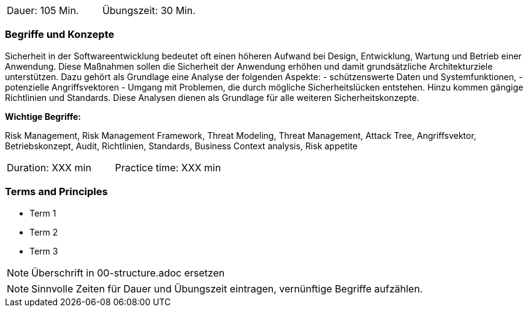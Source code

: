 // tag::DE[]
|===
| Dauer: 105 Min. | Übungszeit: 30 Min.
|===

=== Begriffe und Konzepte

Sicherheit in der Softwareentwicklung bedeutet oft einen höheren Aufwand bei Design, Entwicklung, Wartung und Betrieb einer Anwendung.
Diese Maßnahmen sollen die Sicherheit der Anwendung erhöhen und damit grundsätzliche Architekturziele unterstützen. Dazu gehört als Grundlage eine Analyse der folgenden Aspekte:
- schützenswerte Daten und Systemfunktionen,
- potenzielle Angriffsvektoren
- Umgang mit Problemen, die durch mögliche Sicherheitslücken entstehen.
Hinzu kommen gängige Richtlinien und Standards. Diese Analysen dienen als Grundlage für alle weiteren Sicherheitskonzepte.

*Wichtige Begriffe:*

Risk Management, Risk Management Framework, Threat Modeling, Threat Management, Attack Tree, Angriffsvektor,
Betriebskonzept, Audit, Richtlinien, Standards, Business Context analysis, Risk appetite

// end::DE[]

// tag::EN[]
|===
| Duration: XXX min | Practice time: XXX min
|===

=== Terms and Principles
* Term 1
* Term 2
* Term 3
// end::EN[]


// tag::REMARK[]
[NOTE]
====
Überschrift in 00-structure.adoc ersetzen
====
// end::REMARK[]

// tag::REMARK[]
[NOTE]
====
Sinnvolle Zeiten für Dauer und Übungszeit eintragen, vernünftige Begriffe aufzählen.
====
// end::REMARK[]
